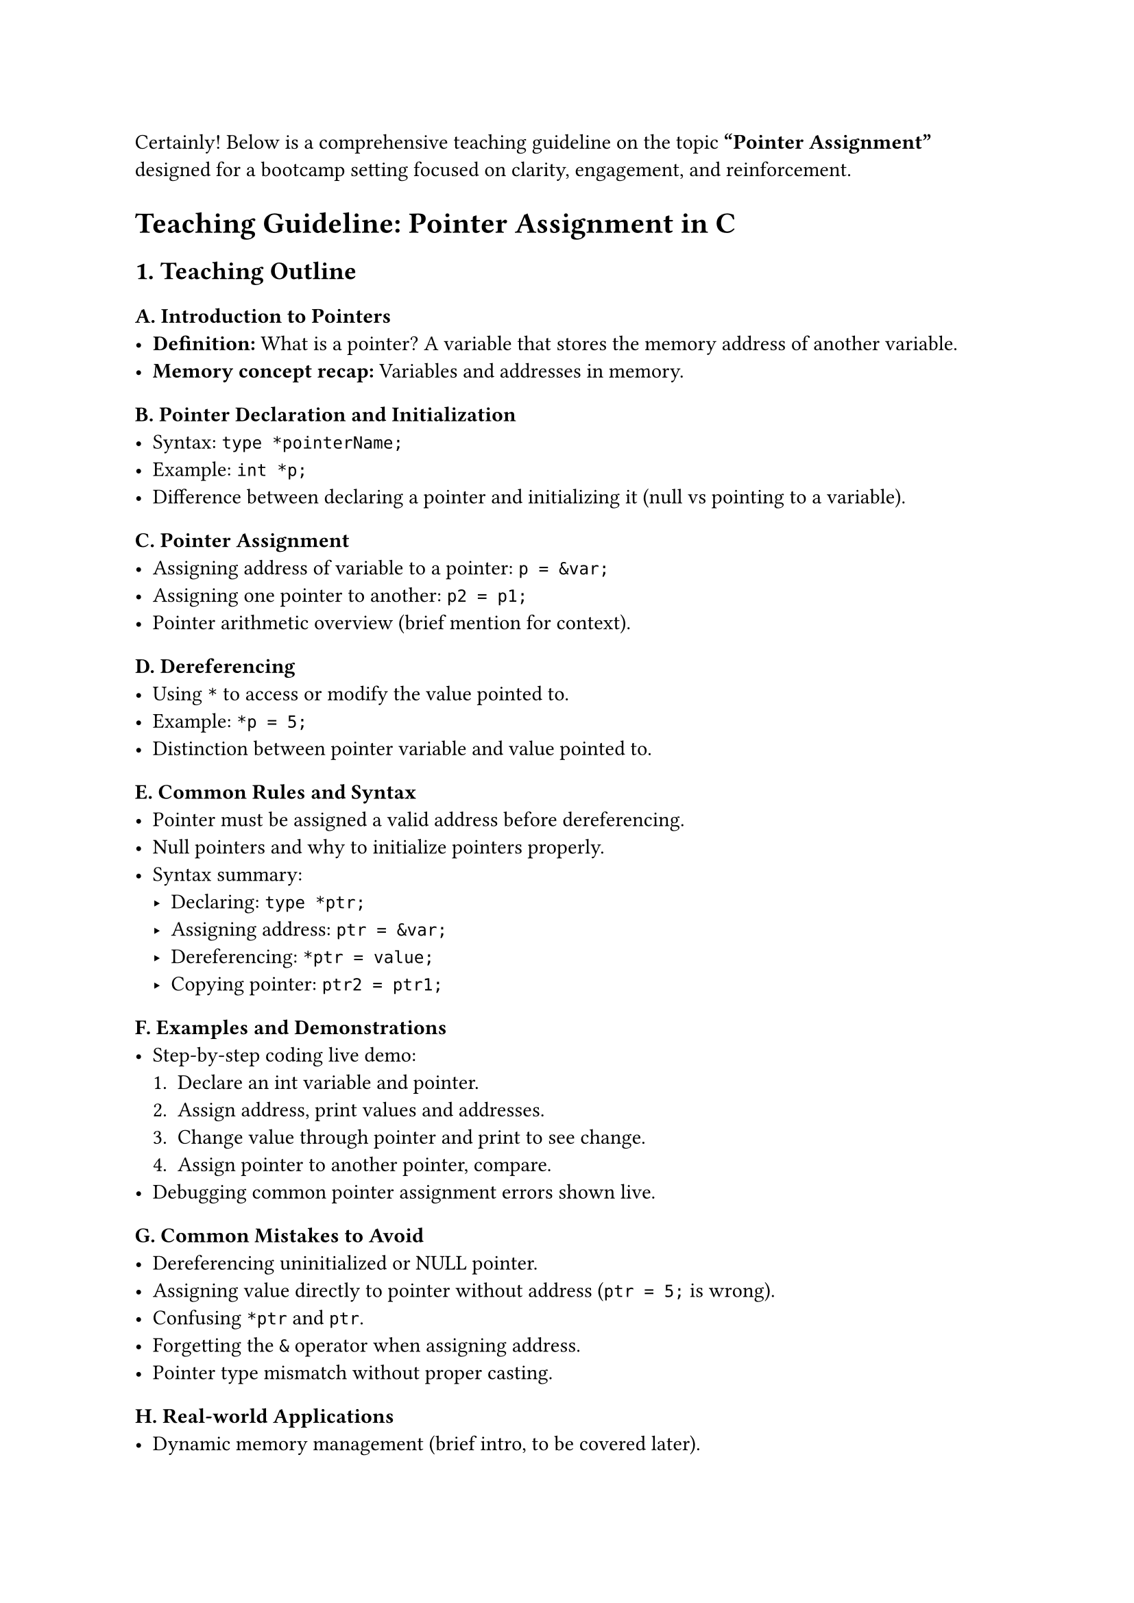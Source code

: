 Certainly! Below is a comprehensive teaching guideline on the topic
#strong["Pointer Assignment"] designed for a bootcamp setting focused on
clarity, engagement, and reinforcement.



= Teaching Guideline: Pointer Assignment in C
<teaching-guideline-pointer-assignment-in-c>



== 1. Teaching Outline
<teaching-outline>
=== A. Introduction to Pointers
<a.-introduction-to-pointers>
- #strong[Definition:] What is a pointer? A variable that stores the
  memory address of another variable.
- #strong[Memory concept recap:] Variables and addresses in memory.

=== B. Pointer Declaration and Initialization
<b.-pointer-declaration-and-initialization>
- Syntax: `type *pointerName;`
- Example: `int *p;`
- Difference between declaring a pointer and initializing it (null vs
  pointing to a variable).

=== C. Pointer Assignment
<c.-pointer-assignment>
- Assigning address of variable to a pointer: `p = &var;`
- Assigning one pointer to another: `p2 = p1;`
- Pointer arithmetic overview (brief mention for context).

=== D. Dereferencing
<d.-dereferencing>
- Using `*` to access or modify the value pointed to.
- Example: `*p = 5;`
- Distinction between pointer variable and value pointed to.

=== E. Common Rules and Syntax
<e.-common-rules-and-syntax>
- Pointer must be assigned a valid address before dereferencing.
- Null pointers and why to initialize pointers properly.
- Syntax summary:
  - Declaring: `type *ptr;`
  - Assigning address: `ptr = &var;`
  - Dereferencing: `*ptr = value;`
  - Copying pointer: `ptr2 = ptr1;`

=== F. Examples and Demonstrations
<f.-examples-and-demonstrations>
- Step-by-step coding live demo:
  + Declare an int variable and pointer.
  + Assign address, print values and addresses.
  + Change value through pointer and print to see change.
  + Assign pointer to another pointer, compare.
- Debugging common pointer assignment errors shown live.

=== G. Common Mistakes to Avoid
<g.-common-mistakes-to-avoid>
- Dereferencing uninitialized or NULL pointer.
- Assigning value directly to pointer without address (`ptr = 5;` is
  wrong).
- Confusing `*ptr` and `ptr`.
- Forgetting the `&` operator when assigning address.
- Pointer type mismatch without proper casting.

=== H. Real-world Applications
<h.-real-world-applications>
- Dynamic memory management (brief intro, to be covered later).
- Function arguments using pointers for pass-by-reference.
- Efficient array handling using pointers.
- Data structures like linked lists use pointer assignments extensively
  (to spark curiosity).



== 2. In-Class Practice Questions
<in-class-practice-questions>
=== Question 1:
<question-1>
#strong[Problem:] Declare an integer variable `num` initialized to 10.
Declare an integer pointer `p` and assign the address of `num` to it.
Print the value of `num` using the pointer `p`. \
#strong[Concept:] Pointer declaration, assignment, and dereferencing. \
#strong[Hint:] Use `&` to get the address and `*` to dereference.



=== Question 2:
<question-2>
#strong[Problem:] Given the code below, what will be printed, and why?

```c
int a = 20;
int *p = &a;
*p = 30;
printf("%d\n", a);
```

#strong[Concept:] Understanding how pointer assignment affects the
original variable. \
#strong[Hint:] Changing the value through the pointer changes the
original variable.



=== Question 3:
<question-3>
#strong[Problem:] Write code to assign pointer `p2` the address stored
in pointer `p1`. Then change the value pointed by `p2` and explain what
happens to the original variable. \
#strong[Concept:] Pointer-to-pointer assignment and aliasing effects on
data. \
#strong[Hint:] Both pointers point to the same memory location; changes
via either affect the same variable.



=== Question 4:
<question-4>
#strong[Problem:] Identify and fix the error in the following snippet:

```c
int num = 100;
int *p;
*p = num;
```

#strong[Concept:] Understanding proper pointer assignment vs value
assignment. \
#strong[Hint:] Pointer must be assigned an address before dereferencing.



=== Question 5:
<question-5>
#strong[Problem:] What will happen if you try to dereference a NULL
pointer? Write a small code snippet that initializes a pointer to NULL
and tries to dereference it (comment out the dereference line), explain
the expected behavior. \
#strong[Concept:] Understanding null pointers and safety of pointer
dereferencing. \
#strong[Hint:] Dereferencing NULL causes runtime errors (segmentation
fault).



== 3. Homework Practice Questions
<homework-practice-questions>
=== Question 1:
<question-1-1>
#strong[Problem:] Declare two integer variables (`a` and `b`), and two
pointers (`pa` and `pb`). Make `pa` point to `a`, `pb` point to `b`.
Using only the pointers, swap the values of `a` and `b`. \
#strong[Difficulty:] Medium \
#strong[Concept:] Pointer dereferencing, assignment, and value swapping.



=== Question 2:
<question-2-1>
#strong[Problem:] Explain the difference between the following two lines
of code:

```c
int *p;
*p = 10;
```

and

```c
int a;
int *p = &a;
*p = 10;
```

What happens if the first snippet is executed? \
#strong[Concept:] Valid pointer use and runtime behavior.



=== Question 3:
<question-3-1>
#strong[Problem:] What will be the output of the following code? Explain
step by step.

```c
int x = 5;
int *p = &x;
int *q = p;
*q = *q + 10;
printf("%d\n", x);
```

#strong[Concept:] Pointer assignment and shared addresses.



=== Question 4:
<question-4-1>
#strong[Problem:] Write a program that declares an integer pointer,
assigns it the address of an integer variable, then prints the pointer
value (memory address), the value of the variable, and the value stored
at the pointer. Include comments explaining each step. \
#strong[Difficulty:] Easy \
#strong[Concept:] Pointer assignment, printing addresses, dereferencing.



=== Question 5:
<question-5-1>
#strong[Problem:] In your own words, describe what happens in memory
during pointer assignment `p = &var;` and when you do `*p = value;`. Use
diagrams if possible. \
#strong[Difficulty:] Conceptual \
#strong[Concept:] Reinforce memory model understanding for pointers.



This teaching guideline should provide a clear flow from theory to
practice and cultivate a solid understanding of pointer assignment in C
programming.



If you want, I can also help generate detailed sample code snippets and
explanations for each example or question!
